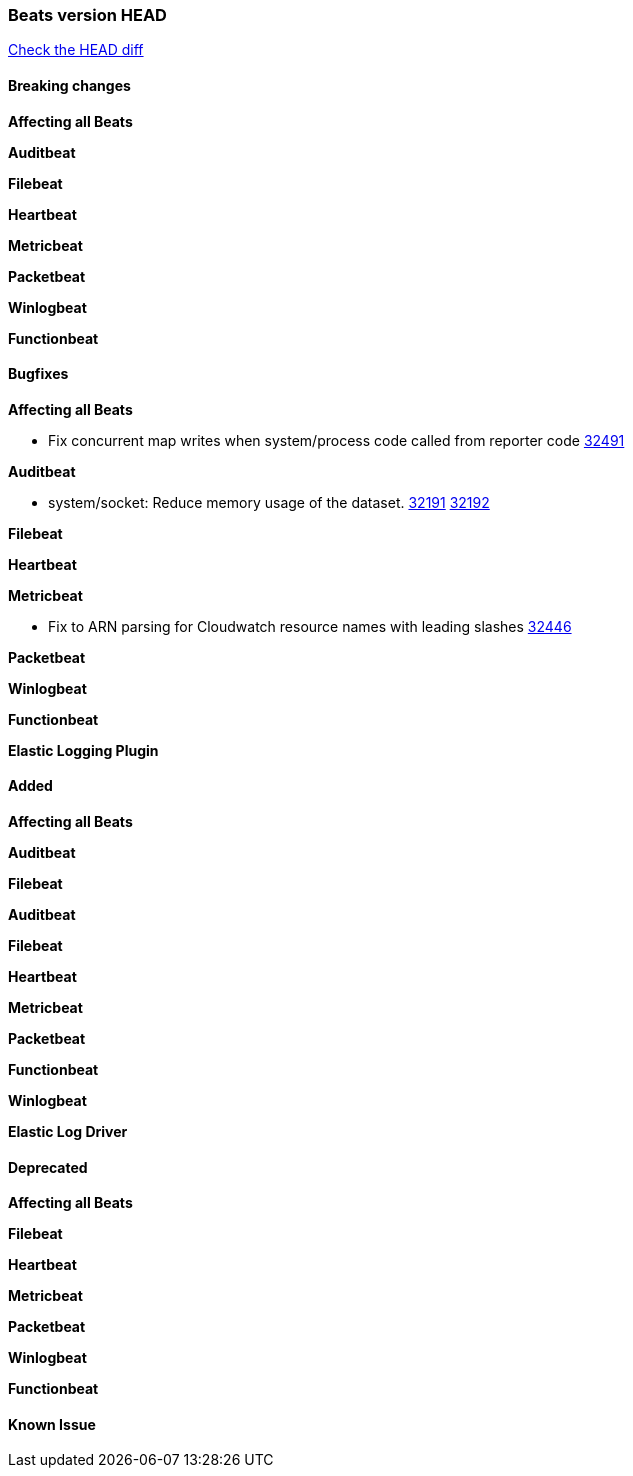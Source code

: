 // Use these for links to issue and pulls. Note issues and pulls redirect one to
// each other on Github, so don't worry too much on using the right prefix.
:issue: https://github.com/elastic/beats/issues/
:pull: https://github.com/elastic/beats/pull/

=== Beats version HEAD
https://github.com/elastic/beats/compare/v8.2.0\...main[Check the HEAD diff]

==== Breaking changes

*Affecting all Beats*



*Auditbeat*


*Filebeat*


*Heartbeat*


*Metricbeat*


*Packetbeat*


*Winlogbeat*


*Functionbeat*


==== Bugfixes

*Affecting all Beats*

- Fix concurrent map writes when system/process code called from reporter code {pull}32491[32491]

*Auditbeat*

- system/socket: Reduce memory usage of the dataset. {issue}32191[32191] {pull}32192[32192]

*Filebeat*


*Heartbeat*


*Metricbeat*

- Fix to ARN parsing for Cloudwatch resource names with leading slashes {pull}32446[32446]

*Packetbeat*


*Winlogbeat*


*Functionbeat*



*Elastic Logging Plugin*


==== Added

*Affecting all Beats*



*Auditbeat*

*Filebeat*


*Auditbeat*


*Filebeat*


*Heartbeat*


*Metricbeat*


*Packetbeat*


*Functionbeat*


*Winlogbeat*


*Elastic Log Driver*


==== Deprecated

*Affecting all Beats*


*Filebeat*


*Heartbeat*

*Metricbeat*


*Packetbeat*

*Winlogbeat*

*Functionbeat*

==== Known Issue
















